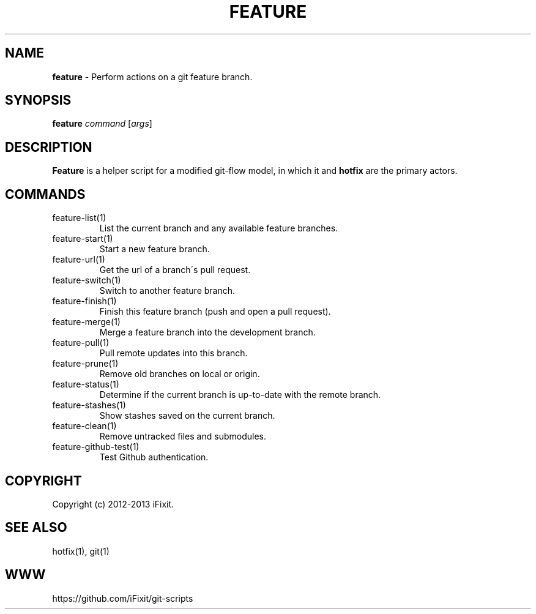 .\" generated with Ronn/v0.7.3
.\" http://github.com/rtomayko/ronn/tree/0.7.3
.
.TH "FEATURE" "1" "September 2013" "iFixit" ""
.
.SH "NAME"
\fBfeature\fR \- Perform actions on a git feature branch\.
.
.SH "SYNOPSIS"
\fBfeature\fR \fIcommand\fR [\fIargs\fR]
.
.SH "DESCRIPTION"
\fBFeature\fR is a helper script for a modified git\-flow model, in which it and \fBhotfix\fR are the primary actors\.
.
.SH "COMMANDS"
.
.TP
feature\-list(1)
List the current branch and any available feature branches\.
.
.TP
feature\-start(1)
Start a new feature branch\.
.
.TP
feature\-url(1)
Get the url of a branch\'s pull request\.
.
.TP
feature\-switch(1)
Switch to another feature branch\.
.
.TP
feature\-finish(1)
Finish this feature branch (push and open a pull request)\.
.
.TP
feature\-merge(1)
Merge a feature branch into the development branch\.
.
.TP
feature\-pull(1)
Pull remote updates into this branch\.
.
.TP
feature\-prune(1)
Remove old branches on local or origin\.
.
.TP
feature\-status(1)
Determine if the current branch is up\-to\-date with the remote branch\.
.
.TP
feature\-stashes(1)
Show stashes saved on the current branch\.
.
.TP
feature\-clean(1)
Remove untracked files and submodules\.
.
.TP
feature\-github\-test(1)
Test Github authentication\.
.
.SH "COPYRIGHT"
Copyright (c) 2012\-2013 iFixit\.
.
.SH "SEE ALSO"
hotfix(1), git(1)
.
.SH "WWW"
https://github\.com/iFixit/git\-scripts
